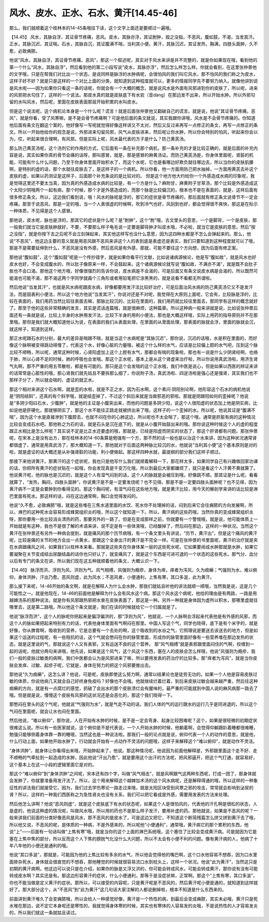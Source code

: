 风水、皮水、正水、石水、黄汗[14.45-46]
======================================

那么，我们就顺着这个桂林本的14-45条哦往下读，这个文字上面还是要顺过一遍哦。

【14.45】 风水，其脉自浮，其证骨节疼痛，恶风。皮水，其脉亦浮，其证胕肿，按之没指，不恶风，腹如鼓，不渴，当发其汗。正水，其脉沉迟，其证喘。石水，其脉自沉，其证腹满不喘，当利其小便。黄汗，其脉沉迟，其证发热，胸满，四肢头面肿，久不愈，必致痈脓。

他说“风水，其脉自浮，其证骨节疼痛，恶风”，那这一个叙述呢，其实对于风水来讲是并不完整的，就是你如果现在哦，看到他的第一个什么“风水，其脉自浮”，然后看到他的第二小段写说“皮水，其脉亦浮”，然后怎么样怎么样。你就会看到，在这里张仲景他的文字哦，只是在帮我们对比出一个状态，是说同样是脉浮的水肿病呢，会很怕风的我们叫它风水，那不怕风的我们称之为皮水，这样子好不好？就是只是这样的一个对比上面的分类，就知道到这种程度就可以，更多的情报同学先不要努力纳入。就像他讲到说是风水呢——因为如果你只看这一条的话呢，你就会有一个大概的概念，就是说风水是外面有风邪进到你的皮肤了，所以呢，进来的风邪把水勾住了，这样的一个说法。那皮水真的就是皮肤底下有水宕（音dàng）在那边发不出来，所以开始水肿。所以外邪勾留的水叫风水，然后呢，里面在皮肤表面那层开始积累的水叫皮水。

但是这个说法呢，这个病机论本身是一个什么呢？谎言！就是后面张仲景他又戳破自己的谎言。就是说，他说“其证骨节疼痛，恶风”，就是你看，受了风寒嘛，是不是会骨节疼痛啊？可是他后面的条文就说，其实我跟你讲哦，风水是不会骨节疼痛的。你知道他后面有条文在翻这个案的，他好像写一写呢就觉得好像这样讲又不太对，然后又反过来再写一点修正的条文，再写一点修正的条文。所以一开始他给你的观念是说，外邪进来勾留风邪，风气从皮肤进来，然后呢让你水肿，所以你会特别的怕风，听起来你会以为，哎，听起来很合理啊，有风邪。但是实际上呢，风水最代表的方子是什么？防己黄芪汤。

那么防己黄芪汤呢，这个汤剂它的作用的方式，它后面有一条在补充那个病机，那一条补充的才是比较正确的，就是后面的补充内容是说，其实如果你真的骨节会痛的话呀，那叫感冒，就是，那是感冒的麻黄汤证。而防己黄芪汤是，你身体里面呢，肾脏的机能，可能有什么什么问题，乃至于你身体里面开始积水了，而这个水呢，它也是看哪边好欺负就往哪边去，所以当你的皮肤肌腠啊，是特别的虚的话，那个水就往皮肤去了，是这样子的一个病机。所以你看，他一方面用防己把水抽掉，一方面用黄芪去补这个皮肤的虚，如果以药测证是这样子，后面那个补充条说的是比较对的。
但是这个地方他大约给你一个外感造成水病的印象呢，我是觉得这里还不要太当真，因为真的外感造成水病的比较是，有一个方是什么？麻附甘，麻黄附子甘草汤，那个比较是外感造成这个太阳少阴哦两个一起有病，那个时候，那个才是外感造成的，而那个脉是比较偏沉的，根本也不是在表面的，就是，这样后面有很多修正条文。所以，这边我们看到说，哦！风水的脉呢是浮的，那它的症状是骨节疼痛的，那后面就有修正条文说骨节不一定会疼痛。那至于说恶风，那是一定的哦，当一个人表很虚的时候啊，吹到冷气也好，风刮到也好，都会觉得很不爽快，那这是在标示一种体质，不见得是这个人感冒。

那他说，皮水呢，脉也是浮的，那其它的症状是什么呢？是“胕肿”，这个“胕”哦，古文里头的意思，一个是脚背，一个是皮肤，那一般我们就当它是皮肤肿就好，不要，不要那么样子龟毛说一定要是脚背肿才叫皮水哦，不必啦，就当它是皮肤的意思。然后“按之没指”，就是你按下去之后呢不会立刻弹起来，其实他这样写也没什么意思，因为这四种水都是不怎么会弹起来的。那么，他说“不恶风”，他这边主要的意义就是用恶风跟不恶风来讲这个人的表到底是表虚还是表实，我们只要知道到这种程度就可以了哦，那是不是需要延伸到什么，不恶风是没有外感，然后恶风是有外感，那就，可能不要往这个方向想，因为后面有修正案。

那他说“腹如鼓”，这个“腹如鼓”呢是一个传抄错字，就是如果你看平行文献，比如说诸病源候论，他是写“腹如故”，就是风水也好皮水也好，不会变成腹水的，所以肚子像原来一样，不会鼓起来。这个诸病源候论就写说“腹如故，不满亦不渴”，就是既不会肚子胀也不会口渴。那他这个地方哦，好像很强烈的告诉你说，皮水病是不会渴的，可是后面又有条文说皮水病是会渴的，所以既然可能渴也可能不渴，那不渴这两个字同学就画个三角形或者用铅笔把它涂黑黑的，就是说看不看都无所谓啦。

然后他说“当发其汗”，也就是风水病呢跟皮水病，好像都要用发汗法比较好治疗，可是后面治风水病的防己黄芪汤它又不是发汗法，而是固表利小便法，所以这个地方他说“当发其汗”，你说对还是不对呢，我觉得在大原则上面呢，它会有，比较脉是浮的，比较在表面的，我们用药当然比较往表面去嘛，那脉比较沉的，比较在里面的，我们用药就比较往里面去，那同学有这样的概念就好了。那至于他的这些非常精确的发言，其实是谎话连篇哦，就是很麻烦，这种篇章。所以这种病一般来讲就是说，比如说张仲景后面还有一条就是说，比较上半身的水肿用发汗法，比较下半身的用利小便法，那也是大概这样哦，实际上用药的指导原则并不在那里哦。那但是我们就大概知道他认为说，在表面的我们从表面处理，在里面的从里面处理，那表面的脉就会浮，里面的脉就会沉，就这样子，知道到这样。

那正水呢跟石水的分别，最大的差异是喘跟不喘，就是当这个水病呢是“其脉沉迟”，那你说，沉迟的话哦，水是积在里面的，而好像这个脉啊被变得跳动得慢了，代表这个水，好像心脏的力量哦，被这个什么样的水气，应该是比较偏上腔的水气吧，压到这个脉比较不顺畅，所以呢，通常这种时候，心肾阳虚加上这个上腔有水气，那都会有喘的现象啦，那也有一说是什么少阴肾经啊，也络于肺，所以心肾不足的时候，肺的呼吸也会发喘。那这个正水呢，基本上是从这个肾虚来治疗啦，所以你说用真武汤啦，用济生肾气丸啊，那不严重的用五苓散啦，都是有可能的。那只是这个会发喘的这个正水哦，我们中医是说心，但是如果以西医的辨证来讲的话常常是心脏性的哦，那心肾我们就先姑且不要拆那么细了，你说附子汤，真武汤啦、四逆汤啦是强心还是强肾，其实我们也不那样子分了，所以就会喘的、虚证的就正水。

那这个相对来讲这个石水啊，就是歪的水啦，就是不正之水，因为石水啊，这个素问·阴阳别论啊，他形容这个石水的病机他说是“阴阳结斜”，还真的有个斜字哦，就是结歪掉了，不过这个斜后来就是当做邪恶的邪啦。那就是阴跟阳如何的歪掉呢？他说是“多阴少阳曰石水，少腹肿”，就是他的主证是小腹突出来，而他的问题是多阴少阳，说这个人很阳虚的状态加上他是阴实病，比如说他是肝硬化，那就够阴实了，那这个水不能往正路走就被挤出来了哦，这样子的一个歪掉的水。所以呢，他说其证是“腹满不喘”，因为这个水是直接渗到下腹腔去，也就不闷在你的心肺这边，所以呢也不太会喘了，那这个哦，通常是肝脏有病的这种情况比较会变成石水吧。那他称之为石的话，就是石头是沉在底下的，就是从小腹开始鼓出来的哦。那你说这种时候这个人的虚的程度跟正水相比是怎么样呢？其实说不定是比正水还要虚的哦，那就是，已经是阳虚而阴实的状态了，那这个肝肾都有问题。那张仲景呢，在宋本上是没有出方，那在桂林本的14-60条算是勉强有一个方，那不然的话一般也是以治这个水来讲，因为这种状况通常肾都很虚了，通常是用真武汤了，那大概知道一下。那他就对于后面这两种脉比较沉的水，他就说“当利其小便”这个基本原则是对的啦，就是虚证的话大概还是从补强肾脏的功能，利小便做起。那这样四种水就，最提纲的部分我们这样子顺过。

那接下来他讲黄汗。那黄汗的这个症状呢，我也只是他写什么我们就顺着解释一下，那花样太多，如果同学自己有兴趣做回家功课的话，你把所有黄汗的症状贴在一起哦，你会发现真是千变万化哦，所以到最后大家都嫌烦了，就只是看这个人汗黄不黄就算了。他说黄汗呢，他的脉也是沉迟的，就是这个人有湿气闷到的话，这个人的脉就是会被压到哦，好像跳不顺。那其证是什么呢，看看就算了，“发热，胸闷，四肢头面肿”，你说黄汗是不是一定要发烧呢？也不见得。那是不是一定要四肢头面肿呢？也不见得，因为黄汗病不一定是会要肿到你看得见的。那这个胸闷呢，有湿气闷在这些地方哦，就是黄汗比较，用今天的解剖学来讲的话比较是淋巴里面有死水。那这样的话，闷在这边通常啊，胸口会觉得发闷的。

他说“久不愈，必致痈脓”哦，就是这些堆在三焦水道里面的水饮、死水你不处理掉的话，闷到后来它会往痈脓的方向发展啊，所以，淋巴的这种死水会容易形成蜂窝组织炎的哦，所以这个就知道一下。所以，黄汗病的这些药哦，当然你真的变成蜂窝组织炎呀，那你要用一些比较消炎清热的药，那要另外的一路了。但是在变成那样之前，你就要有一个警惕哦，就是说，他可能体质上一开始就是有这种，我也不是很了解的术语来讲，说不定是有一些体液哦，已经酸掉了，然后闷在那边，这样的一种状况。当然这个黄汗在张仲景还有另外一种病会提到，就是痛风的那个历节病哦，有一个条文里头有讲说，“历节，黄汗出”，但是这个痛风的黄汗呢，比较是痛的关节的地方会出一点黄水，那跟这个全身出汗的黄汗是不完全一样。可是在张仲景的书里面呢，黄汗的治疗就是夹在水病跟痛风之间，如果我们以桂林本来看。那就是这些夹在你身体某一层的这些死水呢，它如果要闹成水肿那就是水肿，如果它要凝聚在关节变成结出尿酸结晶的话你也只好认了，就变痛风了，就是这个东西是可进可退的一个状态的这些死水。那气分、血分以后有专门的条文在讲，所以我们现在这五种就顺着他的条文，大概认识一下。

【14.46】 脉浮而洪，浮则为风，洪则为气。风气相搏，风强则为瘾疹，身体为痒，痒者为泻风，久为痂癞；气强则为水，难以俯仰，身体洪肿，汗出乃愈。恶风则虚，此为风水；不恶风者，小便通利，上焦有寒，其口多涎，此为黄汗。

那么接下来呢，14-46开始的条文啊，就是在解释人为什么会水肿，那我们就姑且听他的讲法就顺一顺哦，当然我是说，这是几个可能性之一。就是他现在，14-46的前面他是解释为什么会有风水这个病。那这个风水这个病呢，他给的理由是有两路，一路是用越婢汤系的那种说法，就是你有风邪跟热邪把水束在皮肤表面了，那这是一种。另外一种就是身体因为虚所以积水，那哪里虚就往哪里去，这是第二路哦。所以他这个条文就是，我们在读的时候就给它一个归属就是了。

他说“脉浮而洪”，这个人的脉呢你把起来是偏浮偏洪的，那“浮则为风”，他就说，一个人脉啊会浮起来代表他是有外感的风邪，而这个人的脉如果把起来特别有力的话，代表他身体里面有气啊闷在那里。中国人写这个气，同学也晓得，底下是有个米字的，就是好像，你从脾胃啊，吸收到的营养，它是总要有一个去处的啊，这个吸收到的水谷之气，它照理说是要送去该送去的地方，但是如果这个运送的过程呢，有一些阻抗的话，这个气就会憋闷在你的脉管里面，形成你的脉管里面好像有一些营养堆在那边发热的状态，就是这里说的气，那就说这个人又有表邪，又有运送不良的这个营养。
那“风气相搏”就是表邪跟里面闷住的气啊，绞缠到一起的话呢，他就分两句来讲哦，他先说，如果是这个风气，这个风这个东西，塞在人的皮肤会怎么样哦，他说“风强则为瘾疹，我们一般的皮肤过敏类的病啊，我们中医都会认为是风邪进来了嘛，所以要用发表的药治疗的比较多。那“痒者为泻风”，就是当你皮肤会发痒、过敏、起疹子呢，它就是，身体在努力的把这个风邪要推出去。

那他说“久为痂癞”，这怎么讲？他说，可是呢，皮肤即使这么努力啊，通常以结果论也是徒劳无功的。如果一个人他是容易皮肤过敏的体质，你说他病几天就会自己好终身免疫吗？好像也不会哦。他就继续烂着烂着，到后来皮肤过敏会越来越严重，然后往这种痂癞的方向，就是有一点腐烂的感觉，抓破了会出水的那个皮肤溃烂会有腥味的，最严重的可能就到中国人说的麻风病那一路去了哦。但是就是说，慢慢这个皮肤有风邪的这状况还是会恶化的，那这个我们晓得一下。

那憋闷在里头的这个气呢，他就说“气强则为水”，就是气走不动的话，我们人体的气的运行跟水的运行几乎是同进退的，所以这个气闷在里面呢，就会让水也闷在里面。

然后他说，“难以俯仰”，那你说，人在开始有水肿的时候，是不是一定会弯身、起身比较困难呢？这个，如果是很轻微的初期症状很难这么说。所以有一些医家就说，这个俯仰是不是代表说，一个人开始水肿的时候，他躺着啊，会觉得仰躺跟趴着睡都很难睡，勉强只能够侧着身体靠一靠的睡哦，当然这也是一种说法啦。那我们一般的论点就是说，俯仰代表一个人的动作的意思，就是他，什么行动上面，如果他开始水肿了，行动就会开始有一点动作不灵活的问题哦，这样子来解释这个“难以俯仰”，就是动作不灵活。

“身体洪肿”，就身体让你看得出来哦，开始肿起来了，他说。那这种情况呢，他说因为前面他解释是，外邪跟里面这个走不好、走不顺畅的气牵扯到一起造成的水肿，因此他说“汗出乃愈”，就是要用这个出汗的方法呢，把风邪逼开，把这个气打通，就容易好，这个基本上在这一小段的逻辑里面它是对的。

那这个“难以俯仰”到“身体洪肿”之间呢，宋本还有四个字，叫做“风气相击”，就是风啊跟气这两种东西呢，打成一团了，那身体就会发肿了，你就要准备用发汗法了。所以，这个用来解释这个越婢加术汤的这个风水病呢，还是解释得通的哦，所以这样的一种象征性的讲法我们就接受它。因为，我们过去学伤寒论一路走过来哦，就是太阳区块受到风寒之邪的攻击，常常就会影响到泌尿的肾？所以，这样的一种我们西医称之为急性肾炎也没有关系，我们可以把它看成是外感，需要用发表的方法来处理。

然后他怎么讲啊？他说“恶风则虚”，就是这个皮肤底下有水的状态呢，如果这个人是很怕风的，代表他的汗孔啊是很松的状态，人是虚的，他说这种虚的情况呢，叫做风水哦，所以用的药也不是那么样子发汗，要用补虚的药。那他就说，如果是不恶风的呢？一般来讲我们前面的分类好像恶风是风水，那不恶风的是皮水了，可是这边又把它，不知道这个断简残篇怎么拼又拼到黄汗去了哦，所以他又说，不恶风的呢，是体质的一种病，不是外感来的，所以呢他“小便通利”，通常哦，黄汗病它的那个累积的东西，他说“上”——后面有一句话叫做“上焦有寒”哦，就是当你的这个上面的淋巴系统哦，这个塞住了比较会变成黄汗病。可是就因为它是塞在上焦中焦的部分，所以反而这个人下焦的膀胱气化没什么大问题，所以不太会有小便不利的问题。像有黄汗病的人，他病了十年八年他的小便还是通利的哦。

他说“其口多涎”，那就是，可能因为他的上焦比较有多余的水气，所以他会觉得他的嘴巴啊，这个口水他容易不想吞，因为口水里面掺杂死水，身体就会很直觉的不想吞，那他睡觉的时候就很容易流口水到枕头上，这样一个状况。他说“此为黄汗”，当然这只是初期的黄汗病啊。他这边可以说只是在介绍，如果你的脉是又浮又洪的，你可能会转成风水，可能会转成黄汗，那你说有没有可能转成皮水啊？其实还是有。那这边形容黄汗的症状，什么小便通利，那等于是没症状嘛，正常啊。那这个“上焦有寒，其口多涎”，你也不能当做是定义黄汗的症状。那所以，可以接受的内容呢，只是黄汗呢是不恶风的，然后黄汗呢小便是通的，就知道到这样就好了。那大部分这个，从“不恶风”到“此为黄汗”这几句话大家注解的人都说删掉啦，根本不知道是什么东西来的。

前面讲到黄汗堆久了会变痈脓哦，所以会给人一种感觉好像，黄汗是一个热性的病，到最后会变成痈脓，其实未必哦，黄汗只是死水堆在那边，说不定它本身呢还是寒性的，我就觉得身体寒的时候，其实也有寒体的人容易发的炎哦，不是说热性的人才容易发炎的，所以我们就这一条就姑且读过。
